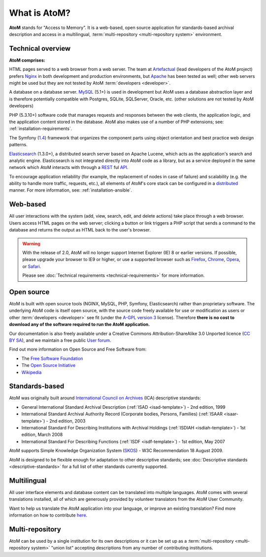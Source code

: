 .. _intro:

==============
What is AtoM?
==============

**AtoM** stands for "Access to Memory". It is a web-based, open source
application for standards-based archival description and access in a
multilingual, :term:`multi-repository <multi-repository system>` environment.


Technical overview
==================

.. image:: images/what-is-atom.*
   :align: right
   :width: 50%
   :alt: A diagram of AtoM's technical architecture


**AtoM comprises:**

HTML pages served to a web browser from a web server. The team at
`Artefactual <http://www.artefactual.com/>`__ (lead developers of the AtoM
project) prefers `Nginx <http://wiki.nginx.org/Main>`_ in both development and
production environments, but `Apache <https://httpd.apache.org/>`_ has been
tested as well; other web servers might be used but they are not tested by
AtoM :term:`developers <developer>`.

A database on a database server. `MySQL
<https://en.wikipedia.org/wiki/MySQL>`_ (5.1+) is used in development but AtoM
uses a database abstraction layer and is therefore potentially compatible with
Postgres, SQLite, SQLServer, Oracle, etc. (other solutions are not tested by
AtoM developers)

PHP (5.3.10+) software code that manages requests and responses between the web
clients, the application logic, and the application content stored in
the database. AtoM also makes use of a number of PHP extensions; see:
:ref:`installation-requirements`.

The Symfony (`1.4 <http://symfony.com/legacy>`_) framework that organizes the
component parts using object orientation and best practice web design
patterns.

`Elasticsearch <http://www.elasticsearch.org/>`__ (1.3.0+), a distributed
search server based on Apache Lucene, which acts as the application's search
and analytic engine. Elasticsearch is not integrated directly into AtoM code
as a library, but as a service deployed in the same network which AtoM
interacts with through a
`REST <https://en.wikipedia.org/wiki/Representational_State_Transfer>`__ ful
`API <https://en.wikipedia.org/wiki/API>`__.

To encourage application reliability (for example, the replacement of nodes in
case of failure) and scalability (e.g. the ability to handle more traffic,
requests, etc.), all elements of AtoM's core stack can be configured in a
`distributed <https://en.wikipedia.org/wiki/Distributed_computing>`__ manner.
For more information, see: :ref:`installation-ansible`.

Web-based
=========

All user interactions with the system (add, view, search, edit, and
delete actions) take place through a web browser. Users access HTML
pages on the web server; clicking a button or link triggers a PHP script
that sends a command to the database and returns the output as HTML back
to the user's browser.

.. warning:: With the release of 2.0, AtoM will no longer support Internet
  Explorer (IE) 8 or earlier versions. If possible, please upgrade your browser
  to IE9 or higher, or use a supported browser such as `Firefox
  <http://www.mozilla.org/en-US/firefox/fx/#desktop>`_,
  `Chrome <https://www.google.com/intl/en_uk/chrome/browser/>`_,
  `Opera <http://www.opera.com/browser/>`_, or `Safari
  <http://www.apple.com/safari/>`_.

  Please see :doc:`Technical requirements <technical-requirements>` for more
  information.


Open source
===========

AtoM is built with open source tools (NGINX, MySQL, PHP, Symfony,
Elasticsearch) rather than proprietary software. The underlying AtoM code is
itself open source, with the source code freely available for use or
modification as users or other :term:`developers <developer>` see fit (under
the `A-GPL version 3 <https://www.gnu.org/licenses/agpl-3.0.html>`_ license).
Therefore **there is no cost to download any of the software required to run
the AtoM application.**

Our documentation is also freely available under a  Creative Commons
Attribution-ShareAlike 3.0 Unported licence (`CC BY SA
<http://creativecommons.org/licenses/by-sa/3.0/>`__), and we maintain a free
public `User forum <https://groups.google.com/forum/#!forum/ica-atom-users>`__.

Find out more information on Open Source and Free Software from:

* The `Free Software Foundation <http://www.gnu.org/philosophy/free-sw.html>`_
* The `Open Source Initiative <http://opensource.org/>`_
* `Wikipedia <https://en.wikipedia.org/wiki/Open-source_software>`_

Standards-based
===============

AtoM was originally built around `International Council on Archives
<http://www.ica.org>`_ (ICA) descriptive standards:

* General International Standard Archival Description (:ref:`ISAD
  <isad-template>`) - 2nd edition, 1999
* International Standard Archival Authority Record (Corporate bodies,
  Persons, Families) (:ref:`ISAAR <isaar-template>`) - 2nd edition, 2003
* International Standard For Describing Institutions with Archival
  Holdings (:ref:`ISDIAH <isdiah-template>`) - 1st edition, March 2008
* International Standard For Describing Functions (:ref:`ISDF <isdf-template>`)
  - 1st edition, May 2007

AtoM supports Simple Knowledge Organization System (`SKOS
<http://www.w3.org/2004/02/skos/>`_) - W3C Recommendation 18 August 2009.

AtoM is designed to be flexible enough for adaptation to other
descriptive standards; see :doc:`Descriptive standards
<descriptive-standards>` for a full list of other standards currently
supported.


Multilingual
============

All user interface elements and database content can be translated into
multiple languages. AtoM comes with several translations installed, all of
which are generously provided by volunteer translators from the
AtoM User Community.

Want to help us translate the AtoM application into your language, or improve an existing translation? Find more information on how to contribute
`here <https://www.accesstomemory.org/community/translate>`__.

Multi-repository
================

AtoM can be used by a single institution for its own descriptions or it can be
set up as a :term:`multi-repository <multi-repository system>` "union list"
accepting descriptions from any number of contributing institutions.
